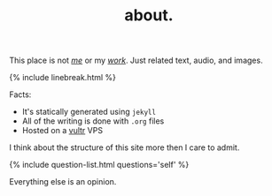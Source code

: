 #+TITLE: about.
#+LAYOUT: short
#+SKIP_TITLE: true

This place is not /[[/me][me]]/ or my /[[/work][work]]/. Just related text, audio, and images.

{% include linebreak.html %}

Facts:

- It's statically generated using =jekyll=
- All of the writing is done with =.org= files
- Hosted on a [[https://vultr.com][vultr]] VPS
  
I think about the structure of this site more then I care to admit.

{% include question-list.html questions='self' %}

Everything else is an opinion.

